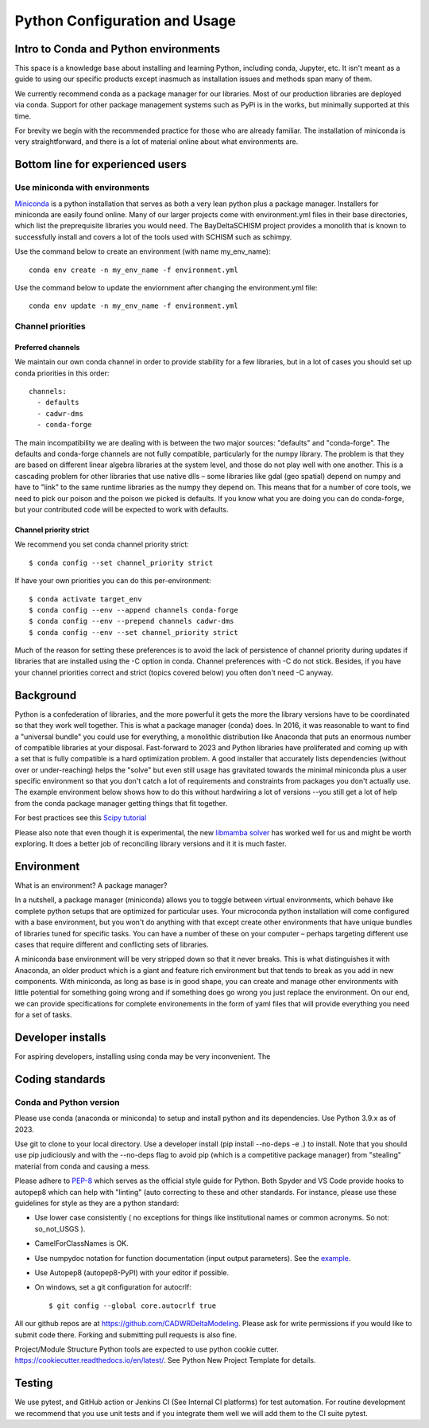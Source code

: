
******************************
Python Configuration and Usage
******************************

Intro to Conda and Python environments
######################################

This space is a knowledge base about installing and learning Python, 
including conda, Jupyter, etc. It isn't meant as a  guide to using our specific 
products except inasmuch as installation issues and methods span many of them.

We currently recommend conda as a package manager for our libraries. Most 
of our production libraries are deployed via conda. Support for other package management
systems such as PyPi is in the works, but minimally supported at this time.

For brevity we begin with the recommended practice for those who are already familiar. The installation of miniconda is very straightforward, and there is a lot of material online about what environments are.

Bottom line for experienced users
#################################

Use miniconda with environments
-------------------------------

`Miniconda <https://docs.conda.io/en/latest/miniconda.html>`_ is a python installation that serves as both a very lean python plus a package manager. Installers for miniconda are easily found online. Many of our larger projects come with environment.yml files in their base directories, which list the preprequisite libraries you would need. The BayDeltaSCHISM project provides a monolith that is known to successfully install and covers a lot of the tools used with SCHISM such as schimpy. 

Use the command below to create an environment (with name my_env_name)::

    conda env create -n my_env_name -f environment.yml

Use the command below to update the enviornment after changing the environment.yml file::

    conda env update -n my_env_name -f environment.yml

Channel priorities
------------------

Preferred channels
******************

We maintain our own conda channel in order to provide stability for a few libraries, but in a lot of cases you should set up conda priorities in this order::

    channels:
      - defaults
      - cadwr-dms
      - conda-forge

The main incompatibility we are dealing with is between the two major sources: "defaults" and "conda-forge". The defaults and conda-forge channels are not fully compatible, particularly for the numpy library. The problem is that they are based on different linear algebra libraries at the system level, and those do not play well with one another. This is a cascading problem for other libraries that use native dlls – some libraries like gdal (geo spatial) depend on numpy and have to "link" to the same runtime libraries as the numpy they depend on. This means that for a number of core tools, we need to pick our poison and the poison we picked is defaults. If you know what you are doing you can do conda-forge, but your contributed code will be expected to work with defaults.

Channel priority strict
***********************

We recommend you set conda channel priority strict::

$ conda config --set channel_priority strict

If have your own priorities you can do this per-environment::

$ conda activate target_env
$ conda config --env --append channels conda-forge
$ conda config --env --prepend channels cadwr-dms
$ conda config --env --set channel_priority strict

Much of the reason for setting these preferences is to avoid the lack of persistence of channel priority during updates if libraries that are installed using the -C option in conda. Channel preferences with -C do not stick. Besides, if you have your channel priorities correct and strict (topics covered below) you often don't need -C anyway.

Background
##########

Python is a confederation of libraries, and the more powerful it gets the more the library versions have to be coordinated so that they work well together. This is what a package manager (conda) does. In 2016, it was reasonable to want to find a "universal bundle" you could use for everything, a monolithic distribution like Anaconda that puts an enormous number of compatible libraries at your disposal. Fast-forward to 2023 and Python libraries have proliferated and coming up with a set that is fully compatible is a hard optimization problem. A good installer that accurately lists dependencies (without over or under-reaching) helps the "solve" but even still usage has gravitated towards the minimal miniconda plus a user specific environment so that you don't catch a lot of requirements and constraints from packages you don't actually use. The example environment below shows how to do this without hardwiring a lot of versions --you still get a lot of help from the conda package manager getting things that fit together.

For best practices see this `Scipy tutorial <https://carpentries-incubator.github.io/introduction-to-conda-for-data-scientists/setup/>`_

Please also note that even though it is experimental, the new `libmamba solver <https://conda.github.io/conda-libmamba-solver/>`_  has worked well for us and might be worth exploring. It does a better job of reconciling library versions and it it is much faster.


Environment
###########
What is an environment? A package manager?

In a nutshell, a package manager (miniconda) allows you to toggle between virtual environments, which behave like complete python setups that are optimized for particular uses. Your microconda python installation will come configured with a base environment, but you won't do anything with that except create other environments that have unique bundles of libraries tuned for specific tasks.  You can have a number of these on your computer – perhaps targeting different use cases that require different and conflicting sets of libraries.  

A miniconda base environment will be very stripped down so that it never breaks. This is what distinguishes it with Anaconda, an older product which is a giant and feature rich environment but that tends to break as you add in new components. With miniconda, as long as base is in good shape, you can create and manage other environments with little potential for something going wrong and if something does go wrong you just replace the environment. On our end, we can provide specifications for complete environements in the form of yaml files that will provide everything you need for a set of tasks.
 
Developer installs
##################

For aspiring developers, installing using conda may be very inconvenient. The


Coding standards
################


Conda and Python version
------------------------

Please use conda (anaconda or miniconda) to setup and install python and its dependencies. Use Python 3.9.x as of 2023. 

Use git to clone to your local directory. Use a developer install (pip install --no-deps -e .) to install. Note that you should use pip judiciously and with the --no-deps flag to avoid pip (which is a competitive package manager) from "stealing" material from conda and causing a mess.

Please adhere to `PEP-8 <https://www.python.org/dev/peps/pep-0008/>`_ which serves as the official style guide for Python. Both Spyder and VS Code provide hooks to autopep8 which can help with "linting" (auto correcting to these and other standards. For instance, please use these guidelines for style as they are a python standard:

* Use lower case consistently ( no exceptions for things like institutional names or common acronyms. So not: so_not_USGS ).
* CamelForClassNames is OK.
* Use numpydoc notation for function documentation (input output parameters). See the `example <https://numpydoc.readthedocs.io/en/latest/example.html>`_.
* Use Autopep8 (autopep8-PyPI) with your editor if possible.
* On windows, set a git configuration for autocrlf::

    $ git config --global core.autocrlf true

All our github repos are at  https://github.com/CADWRDeltaModeling. Please ask for write permissions if you would like to submit code there. Forking and submitting pull requests is also fine.

Project/Module Structure
Python tools are expected to use python cookie cutter. https://cookiecutter.readthedocs.io/en/latest/. See Python New Project Template for details.

Testing
#######

We use pytest, and GitHub action or Jenkins CI (See Internal CI platforms) for test automation. For routine development we recommend that you use unit tests and if you integrate them well we will add them to the CI suite pytest.

